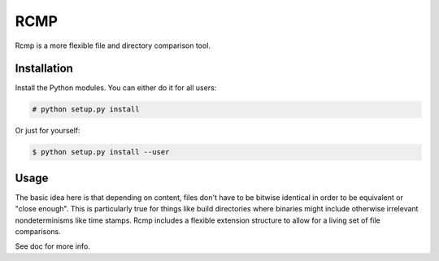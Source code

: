 ####
RCMP
####

Rcmp is a more flexible file and directory comparison tool.

Installation
============

Install the Python modules. You can either do it for all users:

.. code:: console

    # python setup.py install

Or just for yourself:

.. code:: console

    $ python setup.py install --user

Usage
=====

The basic idea here is that depending on content, files don't have to
be bitwise identical in order to be equivalent or "close enough".
This is particularly true for things like build directories where
binaries might include otherwise irrelevant nondeterminisms like time
stamps.  Rcmp includes a flexible extension structure to allow for a
living set of file comparisons.

See doc for more info.
